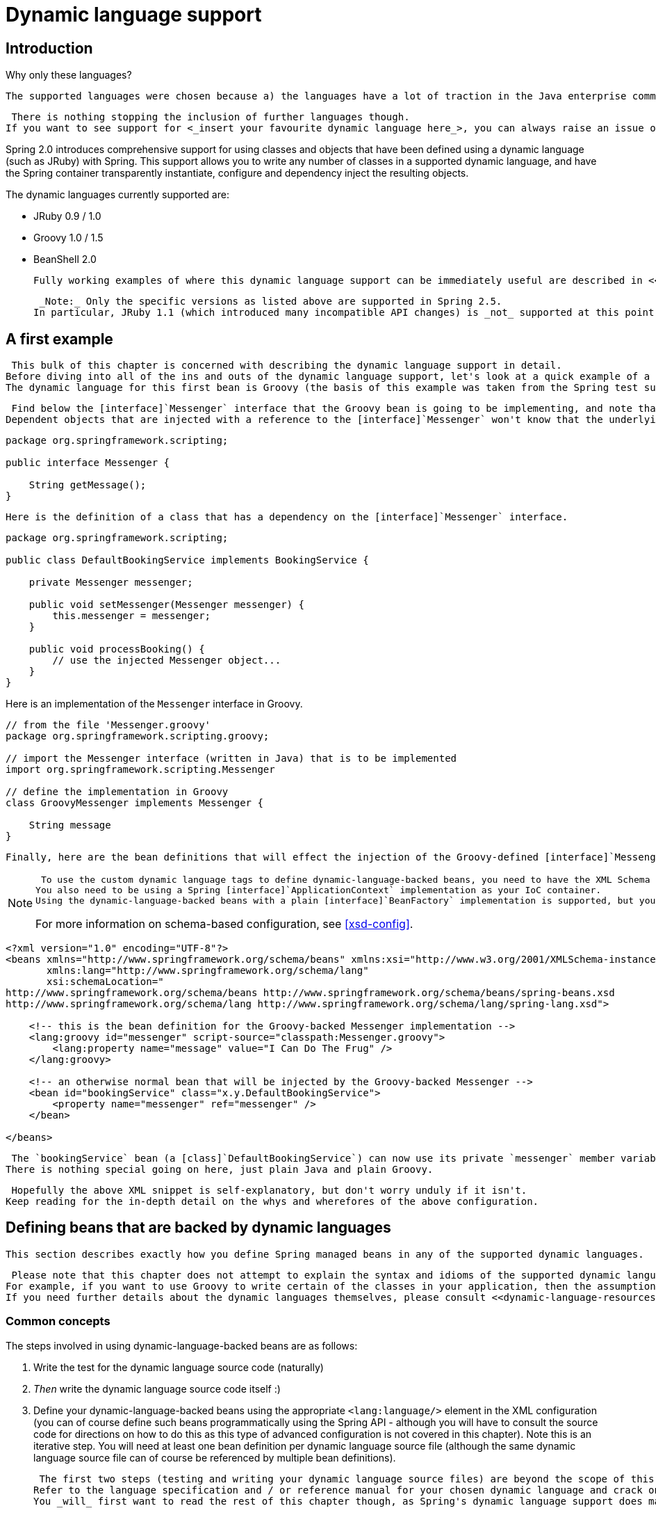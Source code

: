 
= Dynamic language support

== Introduction

.Why only these languages?
****
 The supported languages were chosen because a) the languages have a lot of traction in the Java enterprise community, b) no requests were made for other languages within the Spring 2.0 development timeframe, and c) the Spring developers were most familiar with them.


 There is nothing stopping the inclusion of further languages though.
If you want to see support for <_insert your favourite dynamic language here_>, you can always raise an issue on Spring's <<,JIRA>> page (or implement such support yourself).

****

Spring 2.0 introduces comprehensive support for using classes and objects that have been defined using a dynamic language (such as JRuby) with Spring.
This support allows you to write any number of classes in a supported dynamic language, and have the Spring container transparently instantiate, configure and dependency inject the resulting objects.

The dynamic languages currently supported are:

* JRuby 0.9 / 1.0
* Groovy 1.0 / 1.5
* BeanShell 2.0

 Fully working examples of where this dynamic language support can be immediately useful are described in <<dynamic-language-scenarios>>.


 _Note:_ Only the specific versions as listed above are supported in Spring 2.5.
In particular, JRuby 1.1 (which introduced many incompatible API changes) is _not_ supported at this point of time.


== A first example

 This bulk of this chapter is concerned with describing the dynamic language support in detail.
Before diving into all of the ins and outs of the dynamic language support, let's look at a quick example of a bean defined in a dynamic language.
The dynamic language for this first bean is Groovy (the basis of this example was taken from the Spring test suite, so if you want to see equivalent examples in any of the other supported languages, take a look at the source code).


 Find below the [interface]`Messenger` interface that the Groovy bean is going to be implementing, and note that this interface is defined in plain Java.
Dependent objects that are injected with a reference to the [interface]`Messenger` won't know that the underlying implementation is a Groovy script.


[source,java]
----
package org.springframework.scripting;

public interface Messenger {

    String getMessage();
}
----

 Here is the definition of a class that has a dependency on the [interface]`Messenger` interface.


[source,java]
----
package org.springframework.scripting;

public class DefaultBookingService implements BookingService {

    private Messenger messenger;

    public void setMessenger(Messenger messenger) {
        this.messenger = messenger;
    }

    public void processBooking() {
        // use the injected Messenger object...
    }
}
----

Here is an implementation of the [interface]`Messenger` interface in Groovy.

[source,java]
----
// from the file 'Messenger.groovy'
package org.springframework.scripting.groovy;

// import the Messenger interface (written in Java) that is to be implemented
import org.springframework.scripting.Messenger

// define the implementation in Groovy
class GroovyMessenger implements Messenger {

    String message
}
----

 Finally, here are the bean definitions that will effect the injection of the Groovy-defined [interface]`Messenger` implementation into an instance of the [class]`DefaultBookingService` class.


[NOTE]
====
 To use the custom dynamic language tags to define dynamic-language-backed beans, you need to have the XML Schema preamble at the top of your Spring XML configuration file.
You also need to be using a Spring [interface]`ApplicationContext` implementation as your IoC container.
Using the dynamic-language-backed beans with a plain [interface]`BeanFactory` implementation is supported, but you have to manage the plumbing of the Spring internals to do so.


For more information on schema-based configuration, see <<xsd-config>>.
====

[source,xml]
----
<?xml version="1.0" encoding="UTF-8"?>
<beans xmlns="http://www.springframework.org/schema/beans" xmlns:xsi="http://www.w3.org/2001/XMLSchema-instance"
       xmlns:lang="http://www.springframework.org/schema/lang"
       xsi:schemaLocation="
http://www.springframework.org/schema/beans http://www.springframework.org/schema/beans/spring-beans.xsd
http://www.springframework.org/schema/lang http://www.springframework.org/schema/lang/spring-lang.xsd">

    <!-- this is the bean definition for the Groovy-backed Messenger implementation -->
    <lang:groovy id="messenger" script-source="classpath:Messenger.groovy">
        <lang:property name="message" value="I Can Do The Frug" />
    </lang:groovy>

    <!-- an otherwise normal bean that will be injected by the Groovy-backed Messenger -->
    <bean id="bookingService" class="x.y.DefaultBookingService">
        <property name="messenger" ref="messenger" />
    </bean>

</beans>
----

 The `bookingService` bean (a [class]`DefaultBookingService`) can now use its private `messenger` member variable as normal because the [interface]`Messenger` instance that was injected into it _is_ a [interface]`Messenger` instance.
There is nothing special going on here, just plain Java and plain Groovy.


 Hopefully the above XML snippet is self-explanatory, but don't worry unduly if it isn't.
Keep reading for the in-depth detail on the whys and wherefores of the above configuration.


== Defining beans that are backed by dynamic languages

 This section describes exactly how you define Spring managed beans in any of the supported dynamic languages.


 Please note that this chapter does not attempt to explain the syntax and idioms of the supported dynamic languages.
For example, if you want to use Groovy to write certain of the classes in your application, then the assumption is that you already know Groovy.
If you need further details about the dynamic languages themselves, please consult <<dynamic-language-resources>> at the end of this chapter.


=== Common concepts

The steps involved in using dynamic-language-backed beans are as follows:

. Write the test for the dynamic language source code (naturally)
. _Then_ write the dynamic language source code itself :)
.  Define your dynamic-language-backed beans using the appropriate `<lang:language/>` element in the XML configuration (you can of course define such beans programmatically using the Spring API - although you will have to consult the source code for directions on how to do this as this type of advanced configuration is not covered in this chapter).
  Note this is an iterative step.
  You will need at least one bean definition per dynamic language source file (although the same dynamic language source file can of course be referenced by multiple bean definitions).

 The first two steps (testing and writing your dynamic language source files) are beyond the scope of this chapter.
Refer to the language specification and / or reference manual for your chosen dynamic language and crack on with developing your dynamic language source files.
You _will_ first want to read the rest of this chapter though, as Spring's dynamic language support does make some (small) assumptions about the contents of your dynamic language source files.


==== The `<lang:language/>` element

.XML Schema
****
 All of the configuration examples in this chapter make use of the new XML Schema support that was added in Spring 2.0.


It is possible to forego the use of XML Schema and stick with the old-style DTD based validation of your Spring XML files, but then you lose out on the convenience offered by the `<lang:language/>` element.
See the Spring test suite for examples of the older style configuration that doesn't require XML Schema-based validation (it is quite verbose and doesn't hide any of the underlying Spring implementation from you).
****

 The final step involves defining dynamic-language-backed bean definitions, one for each bean that you want to configure (this is no different from normal JavaBean configuration).
However, instead of specifying the fully qualified classname of the class that is to be instantiated and configured by the container, you use the `<lang:language/>` element to define the dynamic language-backed bean.


 Each of the supported languages has a corresponding `<lang:language/>` element: 

* `<lang:jruby/>` (JRuby)
* `<lang:groovy/>` (Groovy)
* `<lang:bsh/>` (BeanShell)

 The exact attributes and child elements that are available for configuration depends on exactly which language the bean has been defined in (the language-specific sections below provide the full lowdown on this).


==== Refreshable beans

 One of the (if not _the_) most compelling value adds of the dynamic language support in Spring is the  feature.


 A refreshable bean is a dynamic-language-backed bean that with a small amount of configuration, a dynamic-language-backed bean can monitor changes in its underlying source file resource, and then reload itself when the dynamic language source file is changed (for example when a developer edits and saves changes to the file on the filesystem).


 This allows a developer to deploy any number of dynamic language source files as part of an application, configure the Spring container to create beans backed by dynamic language source files (using the mechanisms described in this chapter), and then later, as requirements change or some other external factor comes into play, simply edit a dynamic language source file and have any change they make reflected in the bean that is backed by the changed dynamic language source file.
There is no need to shut down a running application (or redeploy in the case of a web application).
The dynamic-language-backed bean so amended will pick up the new state and logic from the changed dynamic language source file.


NOTE: Please note that this feature is _off_ by default.

 Let's take a look at an example to see just how easy it is to start using refreshable beans.
To _turn on_ the refreshable beans feature, you simply have to specify exactly _one_ additional attribute on the `<lang:language/>` element of your bean definition.
So if we stick with <<dynamic-language-a-first-example,the example>> from earlier in this chapter, here's what we would change in the Spring XML configuration to effect refreshable beans: 

[source,xml]
----
<beans>

    <!-- this bean is now 'refreshable' due to the presence of the 'refresh-check-delay' attribute -->
    <lang:groovy id="messenger"
          refresh-check-delay="5000" <!-- switches refreshing on with 5 seconds between checks -->
          script-source="classpath:Messenger.groovy">
        <lang:property name="message" value="I Can Do The Frug" />
    </lang:groovy>

    <bean id="bookingService" class="x.y.DefaultBookingService">
        <property name="messenger" ref="messenger" />
    </bean>

</beans>
----

 That really is all you have to do.
The `'refresh-check-delay'` attribute defined on the `'messenger'` bean definition is the number of milliseconds after which the bean will be refreshed with any changes made to the underlying dynamic language source file.
You can turn off the refresh behavior by assigning a negative value to the `'refresh-check-delay'` attribute.
Remember that, by default, the refresh behavior is disabled.
If you don't want the refresh behavior, then simply don't define the attribute.


 If we then run the following application we can exercise the refreshable feature; please do excuse the _'jumping-through-hoops-to-pause-the-execution'_ shenanigans in this next slice of code.
The `System.in.read()` call is only there so that the execution of the program pauses while I (the author) go off and edit the underlying dynamic language source file so that the refresh will trigger on the dynamic-language-backed bean when the program resumes execution.

[source,java]
----
import org.springframework.context.ApplicationContext;
import org.springframework.context.support.ClassPathXmlApplicationContext;
import org.springframework.scripting.Messenger;

public final class Boot {

    public static void main(final String[] args) throws Exception {

        ApplicationContext ctx = new ClassPathXmlApplicationContext("beans.xml");
        Messenger messenger = (Messenger) ctx.getBean("messenger");
        System.out.println(messenger.getMessage());
        // pause execution while I go off and make changes to the source file...
        System.in.read();
        System.out.println(messenger.getMessage());
    }
}
----

 Let's assume then, for the purposes of this example, that all calls to the `getMessage()` method of [interface]`Messenger` implementations have to be changed such that the message is surrounded by quotes.
Below are the changes that I (the author) make to the [file]`Messenger.groovy` source file when the execution of the program is paused.


[source,java]
----
package org.springframework.scripting

class GroovyMessenger implements Messenger {

    private String message = "Bingo"

    public String getMessage() {
        // change the implementation to surround the message in quotes
        return "'" + this.message + "'"
    }

    public void setMessage(String message) {
        this.message = message
    }
}
----

 When the program executes, the output before the input pause will be .
After the change to the source file is made and saved, and the program resumes execution, the result of calling the `getMessage()` method on the dynamic-language-backed [interface]`Messenger` implementation will be  (notice the inclusion of the additional quotes).


 It is important to understand that changes to a script will _not_ trigger a refresh if the changes occur within the window of the `'refresh-check-delay'` value.
It is equally important to understand that changes to the script are _not_ actually 'picked up' until a method is called on the dynamic-language-backed bean.
It is only when a method is called on a dynamic-language-backed bean that it checks to see if its underlying script source has changed.
Any exceptions relating to refreshing the script (such as encountering a compilation error, or finding that the script file has been deleted) will result in a _fatal_ exception being propagated to the calling code.


 The refreshable bean behavior described above does _not_ apply to dynamic language source files defined using the `<lang:inline-script/>` element notation (see <<dynamic-language-beans-inline>>).
Additionally, it _only_ applies to beans where changes to the underlying source file can actually be detected; for example, by code that checks the last modified date of a dynamic language source file that exists on the filesystem.


==== Inline dynamic language source files

 The dynamic language support can also cater for dynamic language source files that are embedded directly in Spring bean definitions.
More specifically, the `<lang:inline-script/>` element allows you to define dynamic language source immediately inside a Spring configuration file.
An example will perhaps make the inline script feature crystal clear: 

[source,xml]
----
<lang:groovy id="messenger">
    <lang:inline-script>
package org.springframework.scripting.groovy;

import org.springframework.scripting.Messenger

class GroovyMessenger implements Messenger {

    String message
}
    </lang:inline-script>
    <lang:property name="message" value="I Can Do The Frug" />
</lang:groovy>
----

 If we put to one side the issues surrounding whether it is good practice to define dynamic language source inside a Spring configuration file, the `<lang:inline-script/>` element can be useful in some scenarios.
For instance, we might want to quickly add a Spring [interface]`Validator` implementation to a Spring MVC [interface]`Controller`.
This is but a moment's work using inline source.
(See <<dynamic-language-scenarios-validators>> for such an example.) 

 Find below an example of defining the source for a JRuby-based bean directly in a Spring XML configuration file using the `inline:` notation.
(Notice the use of the  characters to denote a `'<'` character.
In such a case surrounding the inline source in a `<![CDATA[]]>` region might be better.) 

[source,xml]
----
<lang:jruby id="messenger" script-interfaces="org.springframework.scripting.Messenger">
    <lang:inline-script>
require 'java'

include_class 'org.springframework.scripting.Messenger'

class RubyMessenger &lt; Messenger

 def setMessage(message)
  @@message = message
 end

 def getMessage
  @@message
 end

end
    </lang:inline-script>
    <lang:property name="message" value="Hello World!" />
</lang:jruby>
----

==== Understanding Constructor Injection in the context of dynamic-language-backed beans

 There is one _very_ important thing to be aware of with regard to Spring's dynamic language support.
Namely, it is not (currently) possible to supply constructor arguments to dynamic-language-backed beans (and hence constructor-injection is not available for dynamic-language-backed beans).
In the interests of making this special handling of constructors and properties 100% clear, the following mixture of code and configuration will _not_ work.


[source,java]
----
// from the file 'Messenger.groovy'
package org.springframework.scripting.groovy;

import org.springframework.scripting.Messenger

class GroovyMessenger implements Messenger {

    GroovyMessenger() {}

    // this constructor is not available for Constructor Injection
    GroovyMessenger(String message) {
        this.message = message;
    }

    String message

    String anotherMessage
}
----

[source,xml]
----
<lang:groovy id="badMessenger"
    script-source="classpath:Messenger.groovy">

    <!-- this next constructor argument will *not* be injected into the GroovyMessenger -->
    <!--     in fact, this isn't even allowed according to the schema -->
    <constructor-arg value="This will *not* work" />

    <!-- only property values are injected into the dynamic-language-backed object -->
    <lang:property name="anotherMessage" value="Passed straight through to the dynamic-language-backed object" />

</lang>
----

 In practice this limitation is not as significant as it first appears since setter injection is the injection style favored by the overwhelming majority of developers anyway (let's leave the discussion as to whether that is a good thing to another day).


=== JRuby beans

.The JRuby library dependencies
****
 The JRuby scripting support in Spring requires the following libraries to be on the classpath of your application.


* [file]`jruby.jar`
****

From the JRuby homepage...

  

 In keeping with the Spring philosophy of offering choice, Spring's dynamic language support also supports beans defined in the JRuby language.
The JRuby language is based on the quite intuitive Ruby language, and has support for inline regular expressions, blocks (closures), and a whole host of other features that do make solutions for some domain problems a whole lot easier to develop.


 The implementation of the JRuby dynamic language support in Spring is interesting in that what happens is this: Spring creates a JDK dynamic proxy implementing all of the interfaces that are specified in the `'script-interfaces'` attribute value of the `<lang:ruby>` element (this is why you _must_ supply at least one interface in the value of the attribute, and (accordingly) program to interfaces when using JRuby-backed beans).


 Let us look at a fully working example of using a JRuby-based bean.
Here is the JRuby implementation of the [interface]`Messenger` interface that was defined earlier in this chapter (for your convenience it is repeated below).


[source,ruby]
----
package org.springframework.scripting;

public interface Messenger {

    String getMessage();
}
----

[source,ruby]
----
require 'java'

class RubyMessenger
    include org.springframework.scripting.Messenger

    def setMessage(message)
        @@message = message
    end

    def getMessage
        @@message
    end
end

# this last line is not essential (but see below)
RubyMessenger.new
----

 And here is the Spring XML that defines an instance of the [class]`RubyMessenger` JRuby bean.


[source,xml]
----
<lang:jruby id="messageService"
            script-interfaces="org.springframework.scripting.Messenger"
            script-source="classpath:RubyMessenger.rb">

    <lang:property name="message" value="Hello World!" />

</lang:jruby>
----

 Take note of the last line of that JRuby source (`'RubyMessenger.new'`).
When using JRuby in the context of Spring's dynamic language support, you are encouraged to instantiate and return a new instance of the JRuby class that you want to use as a dynamic-language-backed bean as the result of the execution of your JRuby source.
You can achieve this by simply instantiating a new instance of your JRuby class on the last line of the source file like so: 

[source,ruby]
----
require 'java'

include_class 'org.springframework.scripting.Messenger'

# class definition same as above...

# instantiate and return a new instance of the RubyMessenger class
RubyMessenger.new
----

 If you forget to do this, it is not the end of the world; this will however result in Spring having to trawl (reflectively) through the type representation of your JRuby class looking for a class to instantiate.
In the grand scheme of things this will be so fast that you'll never notice it, but it is something that can be avoided by simply having a line such as the one above as the last line of your JRuby script.
If you don't supply such a line, or if Spring cannot find a JRuby class in your script to instantiate then an opaque [class]`ScriptCompilationException` will be thrown immediately after the source is executed by the JRuby interpreter.
The key text that identifies this as the root cause of an exception can be found immediately below (so if your Spring container throws the following exception when creating your dynamic-language-backed bean and the following text is there in the corresponding stacktrace, this will hopefully allow you to identify and then easily rectify the issue): 

  

 To rectify this, simply instantiate a new instance of whichever class you want to expose as a JRuby-dynamic-language-backed bean (as shown above).
Please also note that you can actually define as many classes and objects as you want in your JRuby script; what is important is that the source file as a whole must return an object (for Spring to configure).


 See <<dynamic-language-scenarios>> for some scenarios where you might want to use JRuby-based beans.


=== Groovy beans

.The Groovy library dependencies
****
 The Groovy scripting support in Spring requires the following libraries to be on the classpath of your application.


* [file]`groovy-1.5.5.jar`
* [file]`asm-2.2.2.jar`
* [file]`antlr-2.7.6.jar`
****

From the Groovy homepage...

  

 If you have read this chapter straight from the top, you will already have <<dynamic-language-a-first-example,seen an example>> of a Groovy-dynamic-language-backed bean.
Let's look at another example (again using an example from the Spring test suite).


[source,java]
----
package org.springframework.scripting;

public interface Calculator {

    int add(int x, int y);
}
----

 Here is an implementation of the [interface]`Calculator` interface in Groovy.


[source,java]
----
// from the file 'calculator.groovy'
package org.springframework.scripting.groovy

class GroovyCalculator implements Calculator {

    int add(int x, int y) {
        x + y
    }
}
----

[source,xml]
----
<-- from the file 'beans.xml' -->
<beans>
    <lang:groovy id="calculator" script-source="classpath:calculator.groovy"/>
</beans>
----

 Lastly, here is a small application to exercise the above configuration.


[source,java]
----
package org.springframework.scripting;

import org.springframework.context.ApplicationContext;
import org.springframework.context.support.ClassPathXmlApplicationContext;

public class Main {

    public static void Main(String[] args) {
        ApplicationContext ctx = new ClassPathXmlApplicationContext("beans.xml");
        Calculator calc = (Calculator) ctx.getBean("calculator");
        System.out.println(calc.add(2, 8));
    }
}
----

 The resulting output from running the above program will be (unsurprisingly) .
(Exciting example, huh? Remember that the intent is to illustrate the concept.
Please consult the dynamic language showcase project for a more complex example, or indeed <<dynamic-language-scenarios>> later in this chapter).


 It is important that you _do not_ define more than one class per Groovy source file.
While this is perfectly legal in Groovy, it is (arguably) a bad practice: in the interests of a consistent approach, you should (in the opinion of this author) respect the standard Java conventions of one (public) class per source file.


==== Customising Groovy objects via a callback

 The [interface]`GroovyObjectCustomizer` interface is a callback that allows you to hook additional creation logic into the process of creating a Groovy-backed bean.
For example, implementations of this interface could invoke any required initialization method(s), or set some default property values, or specify a custom [class]`MetaClass`.


[source,java]
----
public interface GroovyObjectCustomizer {

   void customize(GroovyObject goo);
}
----

 The Spring Framework will instantiate an instance of your Groovy-backed bean, and will then pass the created [interface]`GroovyObject` to the specified [interface]`GroovyObjectCustomizer` if one has been defined.
You can do whatever you like with the supplied [interface]`GroovyObject` reference: it is expected that the setting of a custom [class]`MetaClass` is what most folks will want to do with this callback, and you can see an example of doing that below.


[source,java]
----
public final class SimpleMethodTracingCustomizer implements GroovyObjectCustomizer {

   public void customize(GroovyObject goo) {
      DelegatingMetaClass metaClass = new DelegatingMetaClass(goo.getMetaClass()) {

         public Object invokeMethod(Object object, String methodName, Object[] arguments) {
            System.out.println("Invoking '" + methodName + "'.");
            return super.invokeMethod(object, methodName, arguments);
         }
      };
      metaClass.initialize();
      goo.setMetaClass(metaClass);
   }
}
----

 A full discussion of meta-programming in Groovy is beyond the scope of the Spring reference manual.
Consult the relevant section of the Groovy reference manual, or do a search online: there are plenty of articles concerning this topic.
Actually making use of a [interface]`GroovyObjectCustomizer` is easy if you are using the Spring 2.0 namespace support.


[source,xml]
----
<!-- define the GroovyObjectCustomizer just like any other bean -->
<bean id="tracingCustomizer" class="example.SimpleMethodTracingCustomizer" />

   <!-- ... and plug it into the desired Groovy bean via the 'customizer-ref' attribute -->
   <lang:groovy id="calculator"
      script-source="classpath:org/springframework/scripting/groovy/Calculator.groovy"
      customizer-ref="tracingCustomizer" />
----

 If you are not using the Spring 2.0 namespace support, you can still use the [interface]`GroovyObjectCustomizer` functionality.


[source,xml]
----
<bean id="calculator" class="org.springframework.scripting.groovy.GroovyScriptFactory">
      <constructor-arg value="classpath:org/springframework/scripting/groovy/Calculator.groovy"/>
      <!-- define the GroovyObjectCustomizer (as an inner bean) -->
      <constructor-arg>
         <bean id="tracingCustomizer" class="example.SimpleMethodTracingCustomizer" />
      </constructor-arg>
</bean>

<bean class="org.springframework.scripting.support.ScriptFactoryPostProcessor"/>
----

=== BeanShell beans

.The BeanShell library dependencies
****
 The BeanShell scripting support in Spring requires the following libraries to be on the classpath of your application.


* [file]`bsh-2.0b4.jar`
****

From the BeanShell homepage...

  

 In contrast to Groovy, BeanShell-backed bean definitions require some (small) additional configuration.
The implementation of the BeanShell dynamic language support in Spring is interesting in that what happens is this: Spring creates a JDK dynamic proxy implementing all of the interfaces that are specified in the `'script-interfaces'` attribute value of the `<lang:bsh>` element (this is why you _must_ supply at least one interface in the value of the attribute, and (accordingly) program to interfaces when using BeanShell-backed beans).
This means that every method call on a BeanShell-backed object is going through the JDK dynamic proxy invocation mechanism.


 Let's look at a fully working example of using a BeanShell-based bean that implements the [interface]`Messenger` interface that was defined earlier in this chapter (repeated below for your convenience).


[source,java]
----
package org.springframework.scripting;

public interface Messenger {

    String getMessage();
}
----

Here is the BeanShell 'implementation' (the term is used loosely here) of the [interface]`Messenger` interface.

[source,java]
----
String message;

String getMessage() {
    return message;
}

void setMessage(String aMessage) {
    message = aMessage;
}
----

 And here is the Spring XML that defines an 'instance' of the above 'class' (again, the term is used very loosely here).


[source,xml]
----
<lang:bsh id="messageService" script-source="classpath:BshMessenger.bsh"
    script-interfaces="org.springframework.scripting.Messenger">

    <lang:property name="message" value="Hello World!" />
</lang:bsh>
----

See <<dynamic-language-scenarios>> for some scenarios where you might want to use BeanShell-based beans.

== Scenarios

 The possible scenarios where defining Spring managed beans in a scripting language would be beneficial are, of course, many and varied.
This section describes two possible use cases for the dynamic language support in Spring.


=== Scripted Spring MVC Controllers

 One group of classes that may benefit from using dynamic-language-backed beans is that of Spring MVC controllers.
In pure Spring MVC applications, the  navigational flow through a web application is to a large extent determined by code encapsulated within your Spring MVC controllers.
As the navigational flow and other presentation layer logic of a web application needs to be updated to respond to support issues or changing business requirements, it may well be easier to effect any such required changes  by editing one or more dynamic language source files and seeing those changes being immediately reflected in the state of a running application.


 Remember that in the lightweight architectural model espoused by projects such as Spring, you are typically aiming to have a really _thin_ presentation layer, with all the meaty business logic of an application being contained in the domain and service layer classes.
Developing Spring MVC controllers as dynamic-language-backed beans allows you to change presentation layer logic by simply editing and saving text files; any changes to such dynamic language source files will (depending on the configuration) automatically be reflected in the beans that are backed by dynamic language source files.


NOTE:  In order to effect this automatic 'pickup' of any changes to dynamic-language-backed beans, you will have had to enable the 'refreshable beans' functionality.
See <<dynamic-language-refreshable-beans>> for a full treatment of this feature.


 Find below an example of an [interface]`org.springframework.web.servlet.mvc.Controller` implemented using the Groovy dynamic language.


[source,java]
----
// from the file '/WEB-INF/groovy/FortuneController.groovy'
package org.springframework.showcase.fortune.web

import org.springframework.showcase.fortune.service.FortuneService
import org.springframework.showcase.fortune.domain.Fortune
import org.springframework.web.servlet.ModelAndView
import org.springframework.web.servlet.mvc.Controller

import javax.servlet.http.HttpServletRequest
import javax.servlet.http.HttpServletResponse

class FortuneController implements Controller {

    @Property FortuneService fortuneService

    ModelAndView handleRequest(
            HttpServletRequest request, HttpServletResponse httpServletResponse) {

        return new ModelAndView("tell", "fortune", this.fortuneService.tellFortune())
    }
}
----

[source,xml]
----
<lang:groovy id="fortune"
             refresh-check-delay="3000"
             script-source="/WEB-INF/groovy/FortuneController.groovy">
    <lang:property name="fortuneService" ref="fortuneService"/>
</lang:groovy>
----

=== Scripted Validators

 Another area of application development with Spring that may benefit from the flexibility afforded by dynamic-language-backed beans is that of validation.
It _may_ be easier to express complex validation logic using a loosely typed dynamic language (that may also have support for inline regular expressions) as opposed to regular Java.


 Again, developing validators as dynamic-language-backed beans allows you to change validation logic by simply editing and saving a simple text file; any such changes will (depending on the configuration) automatically be reflected in the execution of a running application and would not require the restart of an application.


NOTE:  Please note that in order to effect the automatic 'pickup' of any changes to dynamic-language-backed beans, you will have had to enable the 'refreshable beans' feature.
See <<dynamic-language-refreshable-beans>> for a full and detailed treatment of this feature.


 Find below an example of a Spring [interface]`org.springframework.validation.Validator` implemented using the Groovy dynamic language.
(See <<validator>> for a discussion of the [interface]`Validator` interface.) 

[source,java]
----
import org.springframework.validation.Validator
import org.springframework.validation.Errors
import org.springframework.beans.TestBean

class TestBeanValidator implements Validator {

    boolean supports(Class clazz) {
        return TestBean.class.isAssignableFrom(clazz)
    }

    void validate(Object bean, Errors errors) {
        if(bean.name?.trim()?.size() > 0) {
            return
        }
        errors.reject("whitespace", "Cannot be composed wholly of whitespace.")
    }
}
----

== Bits and bobs

 This last section contains some bits and bobs related to the dynamic language support.


=== AOP - advising scripted beans

 It is possible to use the Spring AOP framework to advise scripted beans.
The Spring AOP framework actually is unaware that a bean that is being advised might be a scripted bean, so all of the AOP use cases and functionality that you may be using or aim to use will work with scripted beans.
There is just one (small) thing that you need to be aware of when advising scripted beans...
you cannot use class-based proxies, you must use <<aop-proxying,interface-based proxies>>.


 You are of course not just limited to advising scripted beans...
you can also write aspects themselves in a supported dynamic language and use such beans to advise other Spring beans.
This really would be an advanced use of the dynamic language support though.


=== Scoping

 In case it is not immediately obvious, scripted beans can of course be scoped just like any other bean.
The `scope` attribute on the various `<lang:language/>` elements allows you to control the scope of the underlying scripted bean, just as it does with a regular bean.
(The default scope is <<beans-factory-scopes-singleton,singleton>>, just as it is with 'regular' beans.) 

 Find below an example of using the `scope` attribute to define a Groovy bean scoped as a <<beans-factory-scopes-prototype,prototype>>.


[source,xml]
----
<?xml version="1.0" encoding="UTF-8"?>
<beans xmlns="http://www.springframework.org/schema/beans" xmlns:xsi="http://www.w3.org/2001/XMLSchema-instance"
       xmlns:lang="http://www.springframework.org/schema/lang"
       xsi:schemaLocation="
http://www.springframework.org/schema/beans http://www.springframework.org/schema/beans/spring-beans.xsd
http://www.springframework.org/schema/lang http://www.springframework.org/schema/lang/spring-lang.xsd">

    <lang:groovy id="messenger" script-source="classpath:Messenger.groovy" scope="prototype">
        <lang:property name="message" value="I Can Do The RoboCop" />
    </lang:groovy>

    <bean id="bookingService" class="x.y.DefaultBookingService">
        <property name="messenger" ref="messenger" />
    </bean>

</beans>
----

 See <<beans-factory-scopes>> in <<beans>> for a fuller discussion of the scoping support in the Spring Framework.


== Further Resources

 Find below links to further resources about the various dynamic languages described in this chapter.


* The <<,JRuby>> homepage
* The <<,Groovy>> homepage
* The <<,BeanShell>> homepage

 Some of the more active members of the Spring community have also added support for a number of additional dynamic languages above and beyond the ones covered in this chapter.
While it is possible that such third party contributions may be added to the list of languages supported by the main Spring distribution, your best bet for seeing if your favourite scripting language is supported is the <<,Spring Modules project>>.
